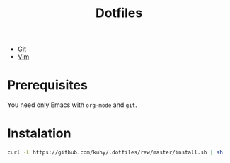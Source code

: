 #+TITLE: Dotfiles

- [[file:git.org][Git]]
- [[file:vim.org][Vim]]

* Prerequisites
You need only Emacs with =org-mode= and =git=.

* Instalation
#+BEGIN_SRC sh
curl -L https://github.com/kuhy/.dotfiles/raw/master/install.sh | sh
#+END_SRC

